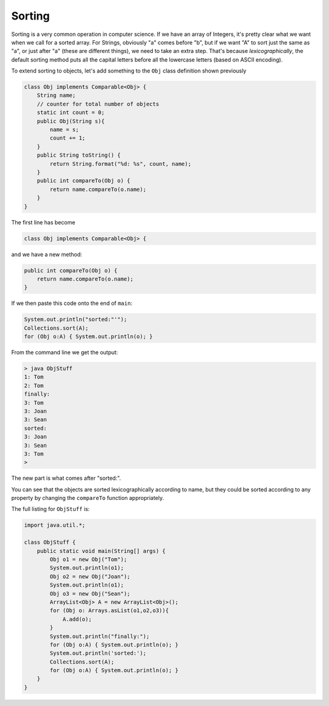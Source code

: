 .. _sort:

#######
Sorting
#######

Sorting is a very common operation in computer science.  If we have an array of Integers, it's pretty clear what we want when we call for a sorted array.  For Strings, obviously "a" comes before "b", but if we want "A" to sort just the same as "a", or just after "a" (these are different things), we need to take an extra step.  That's because *lexicographically*, the default sorting method puts all the capital letters before all the lowercase letters (based on ASCII encoding).

To extend sorting to objects, let's add something to the ``Obj`` class definition shown previously

.. sourcecode:: java

    class Obj implements Comparable<Obj> {
        String name;
        // counter for total number of objects
        static int count = 0;
        public Obj(String s){ 
            name = s;
            count += 1;
        }
        public String toString() { 
            return String.format("%d: %s", count, name);
        }
        public int compareTo(Obj o) {
            return name.compareTo(o.name);
        }
    }

The first line has become

.. sourcecode:: java

    class Obj implements Comparable<Obj> {

and we have a new method:

.. sourcecode:: java

    public int compareTo(Obj o) {
        return name.compareTo(o.name);
    }

If we then paste this code onto the end of ``main``:

.. sourcecode:: java

    System.out.println("sorted:"'");
    Collections.sort(A);
    for (Obj o:A) { System.out.println(o); }

From the command line we get the output:

.. sourcecode:: bash

    > java ObjStuff
    1: Tom
    2: Tom
    finally:
    3: Tom
    3: Joan
    3: Sean
    sorted:
    3: Joan
    3: Sean
    3: Tom
    >
    
The new part is what comes after "sorted:".

You can see that the objects are sorted lexicographically according to name, but they could be sorted according to any property by changing the ``compareTo`` function appropriately.

The full listing for ``ObjStuff`` is:

.. sourcecode:: java

    import java.util.*;
    
    class ObjStuff {
        public static void main(String[] args) {
            Obj o1 = new Obj("Tom");
            System.out.println(o1);
            Obj o2 = new Obj("Joan");
            System.out.println(o1);
            Obj o3 = new Obj("Sean");
            ArrayList<Obj> A = new ArrayList<Obj>();
            for (Obj o: Arrays.asList(o1,o2,o3)){
                A.add(o);
            }
            System.out.println("finally:");
            for (Obj o:A) { System.out.println(o); }
            System.out.println('sorted:');
            Collections.sort(A);
            for (Obj o:A) { System.out.println(o); }
        }
    }
    
